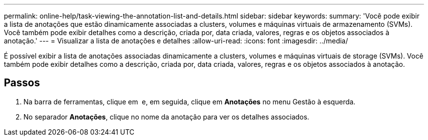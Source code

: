 ---
permalink: online-help/task-viewing-the-annotation-list-and-details.html 
sidebar: sidebar 
keywords:  
summary: 'Você pode exibir a lista de anotações que estão dinamicamente associadas a clusters, volumes e máquinas virtuais de armazenamento (SVMs). Você também pode exibir detalhes como a descrição, criada por, data criada, valores, regras e os objetos associados à anotação.' 
---
= Visualizar a lista de anotações e detalhes
:allow-uri-read: 
:icons: font
:imagesdir: ../media/


[role="lead"]
É possível exibir a lista de anotações associadas dinamicamente a clusters, volumes e máquinas virtuais de storage (SVMs). Você também pode exibir detalhes como a descrição, criada por, data criada, valores, regras e os objetos associados à anotação.



== Passos

. Na barra de ferramentas, clique em *image:../media/clusterpage-settings-icon.gif[""]* e, em seguida, clique em *Anotações* no menu Gestão à esquerda.
. No separador *Anotações*, clique no nome da anotação para ver os detalhes associados.

